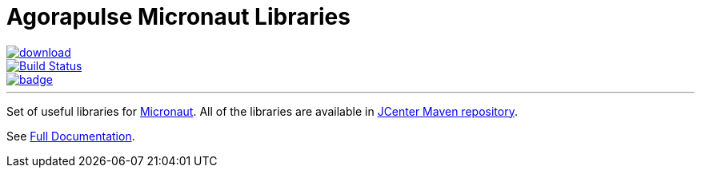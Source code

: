 = Agorapulse Micronaut Libraries

--
image::https://api.bintray.com/packages/agorapulse/libs/micronaut-http-server-basic/images/download.svg[link="https://bintray.com/agorapulse/libs/micronaut-http-server-basic/_latestVersion",float="left"]
image::https://travis-ci.org/agorapulse/micronaut-libraries.svg?branch=master["Build Status", link="https://travis-ci.org/agorapulse/micronaut-libraries"float="left"]
image::https://coveralls.io/repos/github/agorapulse/micronaut-libraries/badge.svg?branch=master[link=https://coveralls.io/github/agorapulse/micronaut-libraries?branch=master",float="left"]
--

---

Set of useful libraries for http://micronaut.io[Micronaut]. All of the libraries are available in https://bintray.com/bintray/jcenter[JCenter Maven repository].

See https://agorapulse.github.io/micronaut-libraries[Full Documentation].
